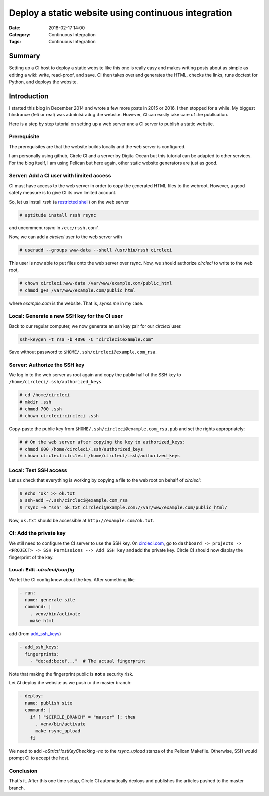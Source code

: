 Deploy a static website using continuous integration
====================================================

:Date: 2018-02-17 14:00
:Category: Continuous Integration
:Tags: Continuous Integration

Summary
-------

Setting up a CI host to deploy a static website like this one is really
easy and makes writing posts about as simple as editing a wiki: write,
read-proof, and save.  CI then takes over and generates the HTML, checks
the links, runs doctest for Python, and deploys the website.

.. PELICAN_END_SUMMARY


Introduction
------------

I started this blog in December 2014 and wrote a few more posts in 2015
or 2016.  I then stopped for a while.  My biggest hindrance (felt or
real) was administrating the website.  However, CI can easily take care
of the publication.

Here is a step by step tutorial on setting up a web server and a CI
server to publish a static website.


Prerequisite
~~~~~~~~~~~~

The prerequisites are that the website builds locally and the web server
is configured.

I am personally using github, Circle CI and a server by Digital Ocean
but this tutorial can be adapted to other services.  For the blog
itself, I am using Pelican but here again, other static website
generators are just as good.


Server: Add a CI user with limited access
~~~~~~~~~~~~~~~~~~~~~~~~~~~~~~~~~~~~~~~~~

CI must have access to the web server in order to copy the generated
HTML files to the webroot.  However, a good safety measure is to give CI
its own limited account.

So, let us install `rssh` (a `restricted shell
<http://www.pizzashack.org/rssh/>`_) on the web server

.. code-block:: console

   # aptitude install rssh rsync

and uncomment `rsync` in ``/etc/rssh.conf``.

Now, we can add a `circleci` user to the web server with

.. code-block:: console

   # useradd --groups www-data --shell /usr/bin/rssh circleci

This user is now able to put files onto the web server over rsync.  Now,
we should authorize `circleci` to write to the web root,

.. code-block:: console

   # chown circleci:www-data /var/www/example.com/public_html
   # chmod g+s /var/www/example.com/public_html

where `example.com` is the website.  That is, `synss.me` in my case.


Local: Generate a new SSH key for the CI user
~~~~~~~~~~~~~~~~~~~~~~~~~~~~~~~~~~~~~~~~~~~~~

Back to our regular computer, we now generate an ssh key pair for
our `circleci` user.

.. code-block:: console

   ssh-keygen -t rsa -b 4096 -C "circleci@example.com"

Save without password to ``$HOME/.ssh/circleci@example.com_rsa``.


Server: Authorize the SSH key
~~~~~~~~~~~~~~~~~~~~~~~~~~~~~

We log in to the web server as root again and copy the public half of
the SSH key to ``/home/circleci/.ssh/authorized_keys``.

.. code-block:: console

   # cd /home/circleci
   # mkdir .ssh
   # chmod 700 .ssh
   # chown circleci:circleci .ssh

Copy-paste the public key from ``$HOME/.ssh/circleci@example.com_rsa.pub``
and set the rights appropriately:

.. code-block:: console

   # # On the web server after copying the key to authorized_keys:
   # chmod 600 /home/circleci/.ssh/authorized_keys
   # chown circleci:circleci /home/circleci/.ssh/authorized_keys

Local: Test SSH access
~~~~~~~~~~~~~~~~~~~~~~

Let us check that everything is working by copying a file to the web
root on behalf of `circleci`:

.. code-block:: console

   $ echo 'ok' >> ok.txt
   $ ssh-add ~/.ssh/circleci@example.com_rsa
   $ rsync -e "ssh" ok.txt circleci@example.com://var/www/example.com/public_html/

Now, ``ok.txt`` should be accessible at ``http://example.com/ok.txt``.


CI: Add the private key
~~~~~~~~~~~~~~~~~~~~~~~

We still need to configure the CI server to use the SSH key.  On
`circleci.com <https://circleci.com/dashboard>`_, go to ``dashboard ->
projects -> <PROJECT> -> SSH Permissions --> Add SSH key`` and add the
private key.  Circle CI should now display the fingerprint of the key.


Local: Edit `.circleci/config`
~~~~~~~~~~~~~~~~~~~~~~~~~~~~~~

We let the CI config know about the key.  After something like:

.. code-block:: yaml

   - run:
     name: generate site
     command: |
       . venv/bin/activate
       make html

add (from `add_ssh_keys <https://circleci.com/docs/2.0/configuration-reference/#add_ssh_keys>`_)

.. code-block:: yaml

   - add_ssh_keys:
     fingerprints:
       - "de:ad:be:ef..."  # The actual fingerprint

Note that making the fingerprint public is **not** a security risk.

Let CI deploy the website as we push to the master branch:

.. code-block:: yaml

   - deploy:
     name: publish site
     command: |
       if [ "$CIRCLE_BRANCH" = "master" ]; then
         . venv/bin/activate
         make rsync_upload
       fi

We need to add `-oStrictHostKeyChecking=no` to the `rsync_upload` stanza
of the Pelican Makefile.  Otherwise, SSH would prompt CI to accept the
host.


Conclusion
~~~~~~~~~~

That's it.  After this one time setup, Circle CI automatically deploys
and publishes the articles pushed to the master branch.
